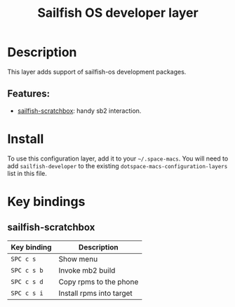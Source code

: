 #+TITLE: Sailfish OS developer layer

#+TAGS: layer|programming|util

[[file:img/logo.png]]

* Table of Contents                     :TOC_5_gh:noexport:
- [[#description][Description]]
  - [[#features][Features:]]
- [[#install][Install]]
- [[#key-bindings][Key bindings]]
  - [[#sailfish-scratchbox][sailfish-scratchbox]]

* Description
This layer adds support of sailfish-os development packages.

** Features:
- [[https://github.com/vityafx/sailfish-scratchbox.el][sailfish-scratchbox]]: handy sb2 interaction.

* Install
To use this configuration layer, add it to your =~/.space-macs=. You will need to
add =sailfish-developer= to the existing =dotspace-macs-configuration-layers= list in this
file.

* Key bindings
** sailfish-scratchbox

| Key binding | Description              |
|-------------+--------------------------|
| ~SPC c s~   | Show menu                |
| ~SPC c s b~ | Invoke mb2 build         |
| ~SPC c s d~ | Copy rpms to the phone   |
| ~SPC c s i~ | Install rpms into target |


